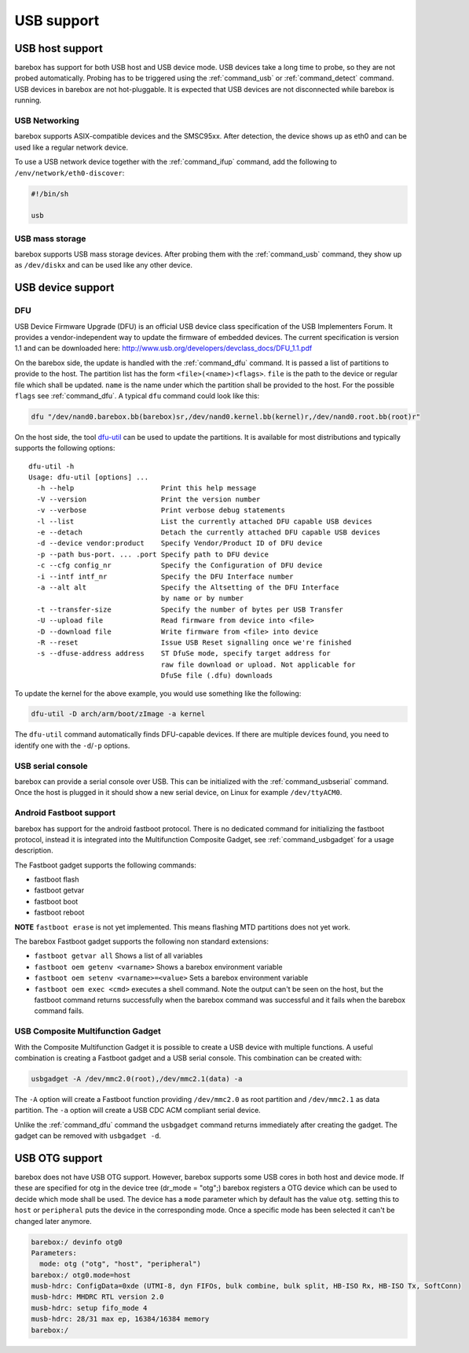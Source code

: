 USB support
===========

USB host support
----------------

barebox has support for both USB host and USB device mode. USB devices
take a long time to probe, so they are not probed automatically. Probing
has to be triggered using the :ref:`command_usb` or :ref:`command_detect` command.
USB devices in barebox are not hot-pluggable. It is expected that USB
devices are not disconnected while barebox is running.

USB Networking
^^^^^^^^^^^^^^

barebox supports ASIX-compatible devices and the SMSC95xx. After
detection, the device shows up as eth0 and can be used like a regular network
device.

To use a USB network device together with the :ref:`command_ifup` command, add the
following to ``/env/network/eth0-discover``:

.. code-block:: sh

  #!/bin/sh

  usb

USB mass storage
^^^^^^^^^^^^^^^^

barebox supports USB mass storage devices. After probing them with the :ref:`command_usb`
command, they show up as ``/dev/diskx`` and can be used like any other device.

USB device support
------------------

DFU
^^^

USB Device Firmware Upgrade (DFU) is an official USB device class specification of the USB
Implementers Forum. It provides a vendor-independent way to update the firmware of embedded
devices. The current specification is version 1.1 and can be downloaded here:
http://www.usb.org/developers/devclass_docs/DFU_1.1.pdf

On the barebox side, the update is handled with the :ref:`command_dfu` command.
It is passed a list of partitions to provide to the host. The partition list
has the form ``<file>(<name>)<flags>``.  ``file`` is the path to the device or
regular file which shall be updated. ``name`` is the name under which the partition
shall be provided to the host. For the possible ``flags`` see
:ref:`command_dfu`. A typical ``dfu`` command could look like this:

.. code-block:: sh

  dfu "/dev/nand0.barebox.bb(barebox)sr,/dev/nand0.kernel.bb(kernel)r,/dev/nand0.root.bb(root)r"

On the host side, the tool `dfu-util <http://dfu-util.gnumonks.org/>`_ can be used
to update the partitions. It is available for most distributions and typically
supports the following options::

  dfu-util -h
  Usage: dfu-util [options] ...
    -h --help                     Print this help message
    -V --version                  Print the version number
    -v --verbose                  Print verbose debug statements
    -l --list                     List the currently attached DFU capable USB devices
    -e --detach                   Detach the currently attached DFU capable USB devices
    -d --device vendor:product    Specify Vendor/Product ID of DFU device
    -p --path bus-port. ... .port Specify path to DFU device
    -c --cfg config_nr            Specify the Configuration of DFU device
    -i --intf intf_nr             Specify the DFU Interface number
    -a --alt alt                  Specify the Altsetting of the DFU Interface
                                  by name or by number
    -t --transfer-size            Specify the number of bytes per USB Transfer
    -U --upload file              Read firmware from device into <file>
    -D --download file            Write firmware from <file> into device
    -R --reset                    Issue USB Reset signalling once we're finished
    -s --dfuse-address address    ST DfuSe mode, specify target address for
                                  raw file download or upload. Not applicable for
                                  DfuSe file (.dfu) downloads

To update the kernel for the above example, you would use something like
the following:

.. code-block:: sh

  dfu-util -D arch/arm/boot/zImage -a kernel

The ``dfu-util`` command automatically finds DFU-capable devices. If there are
multiple devices found, you need to identify one with the ``-d``/``-p`` options.

USB serial console
^^^^^^^^^^^^^^^^^^

barebox can provide a serial console over USB. This can be initialized with the
:ref:`command_usbserial` command. Once the host is plugged in it should show a
new serial device, on Linux for example ``/dev/ttyACM0``.

Android Fastboot support
^^^^^^^^^^^^^^^^^^^^^^^^

barebox has support for the android fastboot protocol. There is no dedicated command
for initializing the fastboot protocol, instead it is integrated into the Multifunction
Composite Gadget, see :ref:`command_usbgadget` for a usage description.

The Fastboot gadget supports the following commands:

- fastboot flash
- fastboot getvar
- fastboot boot
- fastboot reboot

**NOTE** ``fastboot erase`` is not yet implemented. This means flashing MTD partitions
does not yet work.

The barebox Fastboot gadget supports the following non standard extensions:

- ``fastboot getvar all``
  Shows a list of all variables
- ``fastboot oem getenv <varname>``
  Shows a barebox environment variable
- ``fastboot oem setenv <varname>=<value>``
  Sets a barebox environment variable
- ``fastboot oem exec <cmd>``
  executes a shell command. Note the output can't be seen on the host, but the fastboot
  command returns successfully when the barebox command was successful and it fails when
  the barebox command fails.

USB Composite Multifunction Gadget
^^^^^^^^^^^^^^^^^^^^^^^^^^^^^^^^^^

With the Composite Multifunction Gadget it is possible to create a USB device with
multiple functions. A useful combination is creating a Fastboot gadget and a USB serial
console. This combination can be created with:

.. code-block:: sh

  usbgadget -A /dev/mmc2.0(root),/dev/mmc2.1(data) -a

The ``-A`` option will create a Fastboot function providing ``/dev/mmc2.0`` as root
partition and ``/dev/mmc2.1`` as data partition. The ``-a`` option will create a
USB CDC ACM compliant serial device.

Unlike the :ref:`command_dfu` command the ``usbgadget`` command returns immediately
after creating the gadget. The gadget can be removed with ``usbgadget -d``.

USB OTG support
---------------

barebox does not have USB OTG support. However, barebox supports some USB cores in
both host and device mode. If these are specified for otg in the device tree
(dr_mode = "otg";) barebox registers a OTG device which can be used to decide which
mode shall be used. The device has a ``mode`` parameter which by default has the
value ``otg``. setting this to ``host`` or ``peripheral`` puts the device in the corresponding
mode. Once a specific mode has been selected it can't be changed later anymore.

.. code-block:: sh

  barebox:/ devinfo otg0
  Parameters:
    mode: otg ("otg", "host", "peripheral")
  barebox:/ otg0.mode=host
  musb-hdrc: ConfigData=0xde (UTMI-8, dyn FIFOs, bulk combine, bulk split, HB-ISO Rx, HB-ISO Tx, SoftConn)
  musb-hdrc: MHDRC RTL version 2.0
  musb-hdrc: setup fifo_mode 4
  musb-hdrc: 28/31 max ep, 16384/16384 memory
  barebox:/
